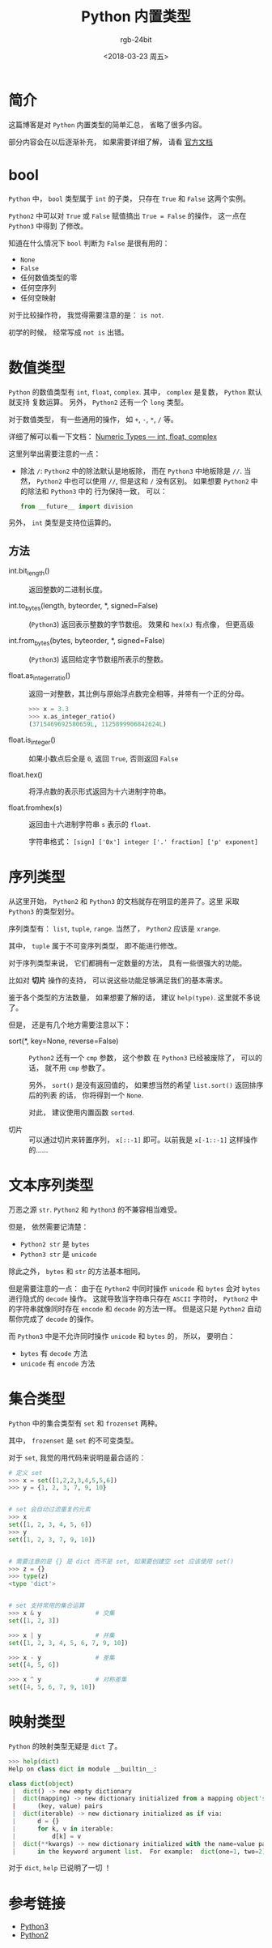 #+TITLE:      Python 内置类型
#+AUTHOR:     rgb-24bit
#+EMAIL:      rgb-24bit@foxmail.com
#+DATE:       <2018-03-23 周五>

* 目录                                                    :TOC_4_gh:noexport:
- [[#简介][简介]]
- [[#bool][bool]]
- [[#数值类型][数值类型]]
  - [[#方法][方法]]
- [[#序列类型][序列类型]]
- [[#文本序列类型][文本序列类型]]
- [[#集合类型][集合类型]]
- [[#映射类型][映射类型]]
- [[#参考链接][参考链接]]

* 简介
  这篇博客是对 ~Python~ 内置类型的简单汇总， 省略了很多内容。
  
  部分内容会在以后逐渐补充， 如果需要详细了解， 请看 [[#参考链接][官方文档]]

* bool
  ~Python~ 中， ~bool~ 类型属于 ~int~ 的子类， 只存在 ~True~ 和 ~False~ 这两个实例。

  ~Python2~ 中可以对 ~True~ 或 ~False~ 赋值搞出 ~True = False~ 的操作， 这一点在 ~Python3~ 中得到
  了修改。

  知道在什么情况下 ~bool~ 判断为 ~False~ 是很有用的：
  - ~None~
  - ~False~
  - 任何数值类型的零
  - 任何空序列
  - 任何空映射

  对于比较操作符， 我觉得需要注意的是： ~is not~.

  初学的时候， 经常写成 ~not is~ 出错。

* 数值类型
  ~Python~ 的数值类型有 ~int~, ~float~, ~complex~. 其中， ~complex~ 是复数， ~Python~ 默认就支持
  复数运算。 另外， ~Python2~ 还有一个 ~long~ 类型。
  
  对于数值类型， 有一些通用的操作， 如 ~+~, ~-~, ~*~, ~/~ 等。

  详细了解可以看一下文档： [[https://docs.python.org/3/library/stdtypes.html#numeric-types-int-float-complex][Numeric Types — int, float, complex]]

  这里列举出需要注意的一点：
  + 除法 ~/~: ~Python2~ 中的除法默认是地板除， 而在 ~Python3~ 中地板除是 ~//~. 当然， ~Python2~
    中也可以使用 ~//~, 但是这和 ~/~ 没有区别。 如果想要 ~Python2~ 中的除法和 ~Python3~ 中的
    行为保持一致， 可以：
    
    #+BEGIN_SRC python
      from __future__ import division
    #+END_SRC

  另外， ~int~ 类型是支持位运算的。

** 方法
   + int.bit_length() :: 返回整数的二进制长度。

   + int.to_bytes(length, byteorder, *, signed=False) :: (~Python3~) 返回表示整数的字节数组。
        效果和 ~hex(x)~ 有点像， 但更高级

   + int.from_bytes(bytes, byteorder, *, signed=False) :: (~Python3~) 返回给定字节数组所表示的整数。

   + float.as_integer_ratio() :: 返回一对整数，其比例与原始浮点数完全相等，并带有一个正的分母。

        #+BEGIN_SRC python
          >>> x = 3.3
          >>> x.as_integer_ratio()
          (3715469692580659L, 1125899906842624L)
        #+END_SRC

   + float.is_integer() :: 如果小数点后全是 ~0~, 返回 ~True~, 否则返回 ~False~

   + float.hex() :: 将浮点数的表示形式返回为十六进制字符串。

   + float.fromhex(s) :: 返回由十六进制字符串 ~s~ 表示的 ~float~.
        
        字符串格式： ~[sign] ['0x'] integer ['.' fraction] ['p' exponent]~

* 序列类型
  从这里开始， ~Python2~ 和 ~Python3~ 的文档就存在明显的差异了。这里
  采取 ~Python3~ 的类型划分。
  
  序列类型有： ~list~, ~tuple~, ~range~. 当然了， ~Python2~ 应该是 ~xrange~.

  其中， ~tuple~ 属于不可变序列类型， 即不能进行修改。

  对于序列类型来说， 它们都拥有一定数量的方法， 具有一些很强大的功能。
 
  比如对 *切片* 操作的支持， 可以说这些功能足够满足我们的基本需求。

  鉴于各个类型的方法数量， 如果想要了解的话， 建议 ~help(type)~. 这里就不多说了。

  但是， 还是有几个地方需要注意以下：
  + sort(*, key=None, reverse=False) :: ~Python2~ 还有一个 ~cmp~ 参数， 这个参数
       在 ~Python3~ 已经被废除了， 可以的话， 就不用 ~cmp~ 参数了。

       另外， ~sort()~ 是没有返回值的， 如果想当然的希望 ~list.sort()~ 返回排序后的列表
       的话， 你将得到一个 ~None~. 

       对此， 建议使用内置函数 ~sorted~.

  + 切片 :: 可以通过切片来转置序列， ~x[::-1]~ 即可。以前我是 ~x[-1::-1]~ 这样操作的......

* 文本序列类型
  万恶之源 ~str~. ~Python2~ 和 ~Python3~ 的不兼容相当难受。

  但是， 依然需要记清楚：
  + ~Python2 str~ 是 ~bytes~
  + ~Python3 str~ 是 ~unicode~

  除此之外， ~bytes~ 和 ~str~ 的方法基本相同。

  但是需要注意的一点： 由于在 ~Python2~ 中同时操作 ~unicode~ 和 ~bytes~ 会对
  ~bytes~ 进行隐式的 ~decode~ 操作。 这就导致当字符串只存在 ~ASCII~ 字符时，
  ~Python2~ 中的字符串就像同时存在 ~encode~ 和 ~decode~ 的方法一样。 但是这只是
  ~Python2~ 自动帮你完成了 ~decode~ 的操作。

  而 ~Python3~ 中是不允许同时操作 ~unicode~ 和 ~bytes~ 的， 所以， 要明白：
  + ~bytes~ 有 ~decode~ 方法
  + ~unicode~ 有 ~encode~ 方法

* 集合类型
  ~Python~ 中的集合类型有 ~set~ 和 ~frozenset~ 两种。

  其中， ~frozenset~ 是 ~set~ 的不可变类型。

  对于 ~set~, 我觉的用代码来说明是最合适的：
  #+BEGIN_SRC python
    # 定义 set
    >>> x = set([1,2,2,3,4,5,5,6])
    >>> y = {1, 2, 3, 7, 9, 10}


    # set 会自动过滤重复的元素
    >>> x
    set([1, 2, 3, 4, 5, 6])
    >>> y
    set([1, 2, 3, 7, 9, 10])


    # 需要注意的是 {} 是 dict 而不是 set, 如果要创建空 set 应该使用 set()
    >>> z = {}
    >>> type(z)
    <type 'dict'>


    # set 支持常用的集合运算
    >>> x & y               # 交集
    set([1, 2, 3])

    >>> x | y               # 并集
    set([1, 2, 3, 4, 5, 6, 7, 9, 10])

    >>> x - y               # 差集
    set([4, 5, 6])

    >>> x ^ y               # 对称差集
    set([4, 5, 6, 7, 9, 10])
  #+END_SRC
* 映射类型
  ~Python~ 的映射类型无疑是 ~dict~ 了。

  #+BEGIN_SRC python
    >>> help(dict)
    Help on class dict in module __builtin__:

    class dict(object)
     |  dict() -> new empty dictionary
     |  dict(mapping) -> new dictionary initialized from a mapping object's
     |      (key, value) pairs
     |  dict(iterable) -> new dictionary initialized as if via:
     |      d = {}
     |      for k, v in iterable:
     |          d[k] = v
     |  dict(**kwargs) -> new dictionary initialized with the name=value pairs
     |      in the keyword argument list.  For example:  dict(one=1, two=2)
  #+END_SRC

  对于 ~dict~, ~help~ 已说明了一切 ！

* 参考链接
  + [[https://docs.python.org/3/library/stdtypes.html][Python3]]
  + [[https://docs.python.org/2.7/library/stdtypes.html][Python2]]

